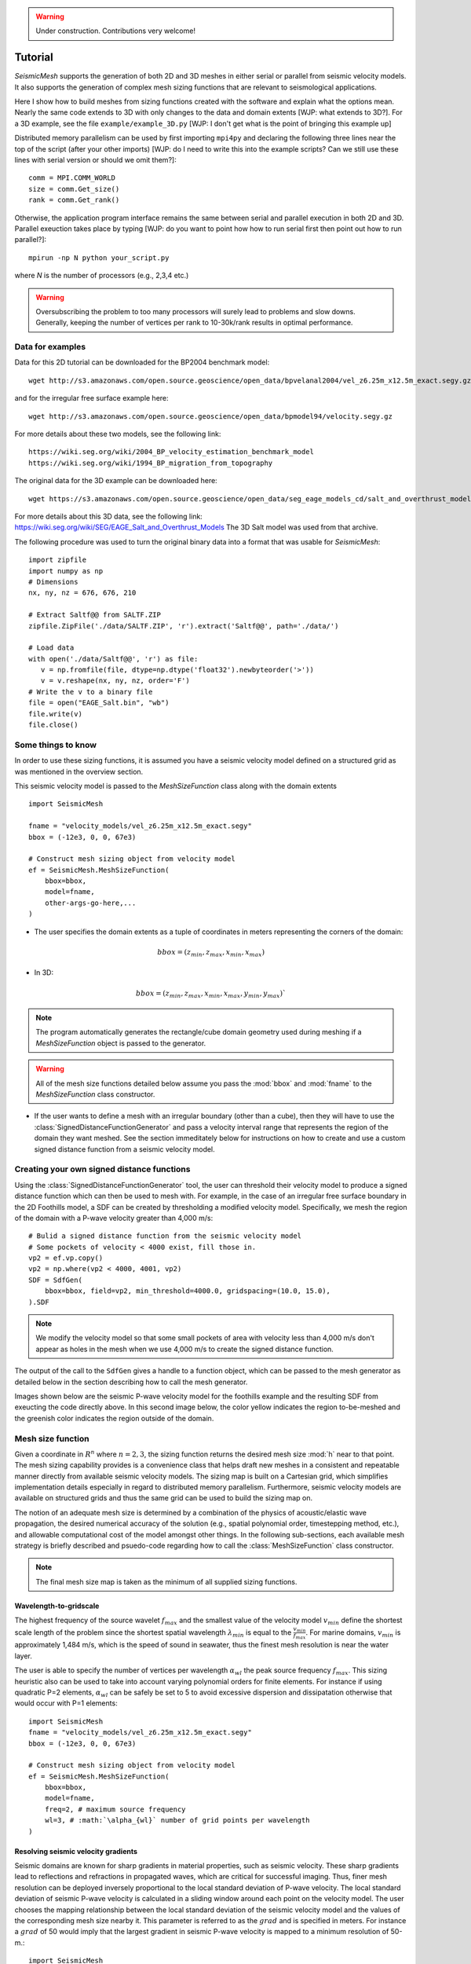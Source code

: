 .. _tutorial:

.. warning::

    Under construction. Contributions very welcome!

Tutorial
========

*SeismicMesh* supports the generation of both 2D and 3D meshes in
either serial or parallel from seismic velocity models. It also supports the generation of
complex mesh sizing functions that are relevant to seismological applications.

Here I show how to build meshes from sizing functions created with the software and explain what the options mean. Nearly the same code extends to 3D with only changes to the data and domain extents [WJP: what extends to 3D?]. For a 3D example, see the file ``example/example_3D.py`` [WJP: I don't get what is the point of bringing this example up]

Distributed memory parallelism can be used by first importing ``mpi4py`` and declaring the following three lines near the top of the script (after your other imports) [WJP: do I need to write this into the example scripts? Can we still use these lines with serial version or should we omit them?]::

    comm = MPI.COMM_WORLD
    size = comm.Get_size()
    rank = comm.Get_rank()

Otherwise, the application program interface remains the same between serial and parallel execution in both 2D and 3D. Parallel exeuction takes place by typing [WJP: do you want to point how how to run serial first then point out how to run parallel?]::

    mpirun -np N python your_script.py

where `N` is the number of processors (e.g., 2,3,4 etc.)

.. warning::
    Oversubscribing the problem to too many processors will surely lead to problems and slow downs. Generally, keeping the number of vertices per rank to 10-30k/rank results in optimal performance.



Data for examples
-------------------

Data for this 2D tutorial can be downloaded for the BP2004 benchmark model::

    wget http://s3.amazonaws.com/open.source.geoscience/open_data/bpvelanal2004/vel_z6.25m_x12.5m_exact.segy.gz

and for the irregular free surface example here::

    wget http://s3.amazonaws.com/open.source.geoscience/open_data/bpmodel94/velocity.segy.gz

For more details about these two models, see the following link::

    https://wiki.seg.org/wiki/2004_BP_velocity_estimation_benchmark_model
    https://wiki.seg.org/wiki/1994_BP_migration_from_topography

The original data for the 3D example can be downloaded here::

    wget https://s3.amazonaws.com/open.source.geoscience/open_data/seg_eage_models_cd/salt_and_overthrust_models.tar.gz


For more details about this 3D data, see the following link: https://wiki.seg.org/wiki/SEG/EAGE_Salt_and_Overthrust_Models
The 3D Salt model was used from that archive.

The following procedure was used to turn the original binary data into a format that was usable for *SeismicMesh*::

    import zipfile
    import numpy as np
    # Dimensions
    nx, ny, nz = 676, 676, 210

    # Extract Saltf@@ from SALTF.ZIP
    zipfile.ZipFile('./data/SALTF.ZIP', 'r').extract('Saltf@@', path='./data/')

    # Load data
    with open('./data/Saltf@@', 'r') as file:
       v = np.fromfile(file, dtype=np.dtype('float32').newbyteorder('>'))
       v = v.reshape(nx, ny, nz, order='F')
    # Write the v to a binary file
    file = open("EAGE_Salt.bin", "wb")
    file.write(v)
    file.close()


Some things to know
---------------------

In order to use these sizing functions, it is assumed you have a seismic velocity model
defined on a structured grid as was mentioned in the overview section.

This seismic velocity model is passed to the *MeshSizeFunction* class along with the domain extents ::

    import SeismicMesh

    fname = "velocity_models/vel_z6.25m_x12.5m_exact.segy"
    bbox = (-12e3, 0, 0, 67e3)

    # Construct mesh sizing object from velocity model
    ef = SeismicMesh.MeshSizeFunction(
        bbox=bbox,
        model=fname,
        other-args-go-here,...
    )

* The user specifies the domain extents as a tuple of coordinates in meters representing the corners of the domain::

.. math::

    bbox = (z_{min}, z_{max}, x_{min}, x_{max})

* In 3D::

.. math::

    bbox = (z_{min}, z_{max}, x_{min}, x_{max}, y_{min}, y_{max})`

.. note :: The program automatically generates the rectangle/cube domain geometry used during meshing if a *MeshSizeFunction* object is passed to the generator.


.. warning::

    All of the mesh size functions detailed below assume you pass the :mod:`bbox` and :mod:`fname` to the *MeshSizeFunction* class constructor.

* If the user wants to define a mesh with an irregular boundary (other than a cube), then they will have to use the :class:`SignedDistanceFunctionGenerator` and pass a velocity interval range that represents the region of the domain they want meshed. See the section immeditately below for instructions on how to create and use a custom signed distance function from a seismic velocity model.

Creating your own signed distance functions
-----------------------------------------------

Using the :class:`SignedDistanceFunctionGenerator` tool, the user can threshold their velocity model to produce a signed distance function which can then be used to mesh with. For example, in the case of an irregular free surface boundary in the 2D Foothills model, a SDF can be created by thresholding a modified velocity model. Specifically, we mesh the region of the domain with a P-wave velocity greater than 4,000 m/s::

     # Bulid a signed distance function from the seismic velocity model
     # Some pockets of velocity < 4000 exist, fill those in.
     vp2 = ef.vp.copy()
     vp2 = np.where(vp2 < 4000, 4001, vp2)
     SDF = SdfGen(
         bbox=bbox, field=vp2, min_threshold=4000.0, gridspacing=(10.0, 15.0),
     ).SDF

.. note :: We modify the velocity model so that some small pockets of area with velocity less than 4,000 m/s don't appear as holes in the mesh when we use 4,000 m/s to create the signed distance function.

The output of the call to the ``SdfGen`` gives a handle to a function object, which can be passed to the mesh generator as detailed below in the section describing how to call the mesh generator.

Images shown below are the seismic P-wave velocity model for the foothills example and the resulting SDF from exeucting the code directly above. In this second image below, the color yellow indicates the region to-be-meshed and the greenish color indicates the region outside of the domain.

.. image:: Foothills.png

.. image:: ExampleOfSDF.png

Mesh size function
-------------------------------------------

Given a coordinate in :math:`R^n` where :math:`n= 2,3`, the sizing function returns the desired mesh size :mod:`h` near to that point. The mesh sizing capability provides is a convenience class that helps draft new meshes in a consistent and repeatable manner directly from available seismic velocity models. The sizing map is built on a Cartesian grid, which simplifies implementation details especially in regard to distributed memory parallelism. Furthermore, seismic velocity models are available on structured grids and thus the same grid can be used to build the sizing map on.

.. note:
    Seismic velocity models often have constant grid spacing in each dimension. The software considers this automatically.

The notion of an adequate mesh size is determined by a combination of the physics of acoustic/elastic wave propagation, the desired numerical accuracy of the solution (e.g., spatial polynomial order, timestepping method, etc.), and allowable computational cost of the model amongst other things. In the following sub-sections, each available mesh strategy is briefly described and psuedo-code regarding how to call the :class:`MeshSizeFunction` class constructor.

.. note :: The final mesh size map is taken as the minimum of all supplied sizing functions.

Wavelength-to-gridscale
^^^^^^^^^^^^^^^^^^^^^^^
The highest frequency of the source wavelet :math:`f_{max}` and the smallest value of the velocity model :math:`v_{min}` define the shortest scale length of the problem since the shortest spatial wavelength :math:`\lambda_{min}` is equal to the :math:`\frac{v_{min}}{f_{max}}`. For marine domains, :math:`v_{min}` is approximately 1,484 m/s, which is the speed of sound in seawater, thus the finest mesh resolution is near the water layer.

The user is able to specify the number of vertices per wavelength :math:`\alpha_{wl}` the peak source frequency :math:`f_{max}`. This sizing heuristic also  can be used to take into account varying polynomial orders for finite elements. For instance if using quadratic P=2 elements, :math:`\alpha_{wl}` can be safely be set to 5 to avoid excessive dispersion and dissipatation otherwise that would occur with P=1 elements::

   import SeismicMesh
   fname = "velocity_models/vel_z6.25m_x12.5m_exact.segy"
   bbox = (-12e3, 0, 0, 67e3)

   # Construct mesh sizing object from velocity model
   ef = SeismicMesh.MeshSizeFunction(
       bbox=bbox,
       model=fname,
       freq=2, # maximum source frequency
       wl=3, # :math:`\alpha_{wl}` number of grid points per wavelength
   )



Resolving seismic velocity gradients
^^^^^^^^^^^^^^^^^^^^^^^^^^^^^^^^^^^^^^^

Seismic domains are known for sharp gradients in material properties, such as seismic velocity. These sharp gradients lead to reflections and refractions in propagated waves, which are critical for successful imaging. Thus, finer mesh resolution can be deployed inversely proportional to the local standard deviation of P-wave velocity. The local standard deviation of seismic P-wave velocity is calculated in a sliding window around each point on the velocity model. The user chooses the mapping relationship between the local standard deviation of the seismic velocity model and the values of the corresponding mesh size nearby it. This parameter is referred to as the :math:`grad` and is specified in meters.
For instance a :math:`grad` of 50 would imply that the largest gradient in seismic P-wave velocity is mapped to a minimum resolution of 50-m.::

    import SeismicMesh

    fname = "velocity_models/vel_z6.25m_x12.5m_exact.segy"
    bbox = (-12e3, 0, 0, 67e3)

    # Construct mesh sizing object from velocity model
    ef = SeismicMesh.MeshSizeFunction(
        bbox=bbox,
        model=fname,
        grad=50, # the desired mesh size in meters near the shaprest gradient in the domain
    )

.. image:: SlopeStrat3D.jpg

.. note:

    The mapping of the local standard deviation of the gradient of seismic velocity is normalized to an interval of :math:`[0,1]` so that the largest gradient is assigned the mesh resolution indicated by :math`grad` and all other grad-to-mesh-sizes are associated using a linear relationship (with a slope of 1 and y-intercept of 0).




Courant-Friedrichs-Lewey (CFL) condition
^^^^^^^^^^^^^^^^^^^^^^^^^^^^^^^^^^^^^^^^^^^

Almost all numerical wave propagators utilize explicit numerical methods in the seismic domain. The major advantage for these explicit methods is computational speed. However, it is well-known that all explicit or semi-explicit methods require that the Courant number be bounded above by the Courant-Friedrichs-Lewey (CFL) condition. Ignoring this condition will lead to a numerical instability and a useless unstable simulation. Thus, one thing we must be careful of when using the above mesh size functions is that the CFL condition is indeed bounded.

After sizing functions have been activated, a conservative maximum Courant number is enforced.

For the linear acoustic wave equation assuming isotropic mesh resolution, the CFL condition is commonly described by

.. math::

    C_{r}(x) = \frac{(\Delta t*v_p(x))}{dim*h(x)}

where :math:`h` is the diameter of the circumball that inscribes the element either calculated from :math:`f(h)` or from the actual mesh cells, :math:`dim` is the spatial dimension of the problem (2 or 3), :math:`\Delta t` is the intended simulation time step in seconds and :math:`v_p` is the local seismic P-wave velocity. The above equation can be rearranged to find the minimum mesh size possible for a given :math:`v_p` and :math:`\Delta t`, based on some user-defined value of :math:`Cr \leq 1`. If there are any violations of the CFL, they can bed edited before building the mesh so to satisfy that the maximum :math:`Cr` is less than some conservative threshold. We normally apply :math:`Cr = 0.5`, which provides a solid buffer but this can but this can be controlled by the user like the following::

    import SeismicMesh
    fname = "velocity_models/vel_z6.25m_x12.5m_exact.segy"
    bbox = (-12e3, 0, 0, 67e3)

    # Construct mesh sizing object from velocity model
    ef = SeismicMesh.MeshSizeFunction(
        bbox=bbox,
        model=fname,
        cr=0.5, # maximum bounded Courant number to be bounded in the mesh sizing function
        dt=0.001, # for the given :math:`\Delta t` of 0.001 seconds
        ...
    )

Further, the space order of the method (:math:`p`) can also be incorporated into the above formula to consider the higher spatial order that the simulation will use::

    ef = SeismicMesh.MeshSizeFunction(
        bbox=bbox,
        model=fname,
        cr=0.5, # maximum bounded Courant number :math:`Cr_{max}` in the mesh
        dt=0.001, # for the given :math:`\Delta t` of 0.001 seconds
        space_order = 2, # assume quadratic elements :math:`P=2`
        ...
    )

The above code implies that the mesh will be used in a simulation with :math:`P=2` quadratic elements, and thus will ensure the :math:`Cr_{max}` is divided by :math:`\frac{1}{space\_order}`


Mesh size gradation
^^^^^^^^^^^^^^^^^^^^^^^

In regions where there are sharp material contrasts, the variation in element size can become substantially large, especially using the aforementioned sizing strategies such as the wavelength-to-gridscale. Attempting to construct a mesh with such large spatial variations in mesh sizes would result in low-geometric quality elements that compromise the numerical stability of a model.

Thus, the final stage of the development of a mesh size function :math:`h(x)` involves ensuring a size smoothness limit, :math:`g` such that for any two points :math:`x_i`, :math:`x_j`, the local increase in size is bounded such as:

 :math:`h(\boldsymbol{x_j}) \leq h(\boldsymbol{x_i}) + \alpha_g||\boldsymbol{x_i}-\boldsymbol{x_j}||`

A smoothness criteria is necessary to produce a mesh that can simulate physical processes with a practical time step as sharp gradients in mesh resolution typically lead to highly skewed angles that result in poor numerical performance.

We adopt the method to smooth the mesh size function originally proposed by [grading]_. A smoother sizing function is congruent with a higher overall element quality but with more triangles in the mesh. Generally, setting :math:`0.2 \leq \alpha_g \leq 0.3` produces good results::

   import SeismicMesh
   fname = "velocity_models/vel_z6.25m_x12.5m_exact.segy"
   bbox = (-12e3, 0, 0, 67e3)

   # Construct mesh sizing object from velocity model
   ef = SeismicMesh.MeshSizeFunction(
       bbox=bbox,
       model=fname,
       grade=0.15, # :math:`g` cell-to-cell size rate growth bound
       ...
   )

.. image:: ExGrade3D.jpg

Domain extension
^^^^^^^^^^^^^^^^^^^

.. note::

    It is assumed that the top side of the domain represents the free-surface thus no domain extension is applied there.

In seismology applications, the goal is often to model the propagation of an elastic or acoustic wave through an infinite domain. However, this is obviously not possible so the domain is approximated by a finite region of space. This can lead to undeseriable artifical reflections off the sides of the domain however. A common approach to avoid these artifical reflections is to extend the domain and enforce abosrbing boundary conditions in this extension. In terms of meshing to take this under consideration, the user has the option to specify a domain extension of variable width on all three sides of the domain like so::

   import SeismicMesh
   fname = "velocity_models/vel_z6.25m_x12.5m_exact.segy"
   bbox = (-12e3, 0, 0, 67e3)

   # Construct mesh sizing object from velocity model
   ef = SeismicMesh.MeshSizeFunction(
       bbox=bbox,
       model=fname,
       domain_extension=250, # domain will be extended by 250-m on all three sides
       ...
   )

In this domain extension region, mesh resolution can be adapted according to following three different styles.

 * ``Linear`` - extends the seismic velocities on the edges of the domain linearly into the domain extension.

 * ``Constant`` - places a constant velocity of the users selection in the domain extension.

 * ``Edge`` - reflects the seismic velocity about the domain boundary so that velocity profile is symmetric w.r.t domain boudnaries.

An example of the ``edge`` style is below::

   # Construct mesh sizing object from velocity model
   ef = SeismicMesh.MeshSizeFunction(
       bbox=bbox,
       model=fname,
       domain_extension=250, # domain will be extended by 250-m on all three sides
       padstyle="edge", # velocity will be reflected about the edges of the domain
       ...
   )

.. note::

    In our experience, the ``edge`` option works the best at reducing reflections with absorbing boundary conditions.

.. image:: domainext.png



Mesh generation
-------------------------------------------

.. warning:
    Connectivity is made approximately deterministic as each instance of mesh generation uses
    the same ``seed=0``. The user can specify the seed if they like.

The user generates the mesh in either two ways: The user passes a mesh size function object like this::

    # Construct a mesh generator object
    mshgen = SeismicMesh.MeshGenerator(ef)

And then they call the ``build`` method specifying the number of iterations they want the generator to perform::

    # Build the mesh
    points, cells = mshgen.build(max_iter=75, axis=1)

.. note :: Generally setting max_iter to between 50 to 100 iterations works best. By default it runs 50 iterations.

.. note :: For parallel exeuction, the user can choose which axis (0, 1, or 2 (if 3D)) to decompose the domain.

Or, the second way the user specified their own mesh size function ``f(h)`` and/or ``f(d)``::

    # Example of a signed distance function for a cylinder in unit space.
    def fd(p):
        # sizing function of a cylinder in [-1., -1., -.1] x [1., 1., 1.]
        r, z = np.sqrt(p[:, 0] ** 2 + p[:, 1] ** 2), p[:, 2]
        d1, d2, d3 = r - 1.0, z - 1.0, -z - 1.0
        d4, d5 = np.sqrt(d1 ** 2 + d2 ** 2), np.sqrt(d1 ** 2 + d3 ** 2)
        d = np.maximum.reduce([d1, d2, d3])
        ix = (d1 > 0) * (d2 > 0)
        d[ix] = d4[ix]
        ix = (d1 > 0) * (d3 > 0)
        d[ix] = d5[ix]
        return d


    # Example of an uniform resolution sizing function
    def fh(p):
        # note for parallel execution this logic is required
        # since the decomposition of the sizing function passes a tuple to fh
        if type(p) == tuple:
            h = np.zeros_like(p[0]) + hmin
        else:
            h = np.zeros_like(p) + hmin
        return h


    # Construct mesh generator
    mshgen = SeismicMesh.MeshGenerator(hmin=hmin, bbox=bbox, fd=fd, fh=fh)

.. warning :: In this second way, the user *must* pass the arguments `hmin` the desired minimum resolution in the domain and the tuple of domain extents `bbox` to the mesh generator class constructor.

And then they call the ``build`` method specifying the number of iterations they want the generator to perform::

    # Build the mesh
    points, cells = mshgen.build(max_iter=50)

Mesh improvement
-------------------------------------------


3D *Sliver* removal
^^^^^^^^^^^^^^^^^^^^^^^

If the intended usage of the mesh is for numerical simulation, it is strongly encouraged to execute the sliver removal method after generating a mesh in 3D like so::

    points, cells = mshgen.build(
        points=points, mesh_improvement=True, max_iter=50, min_dh_bound=5,
    )

Note that here we pass it the points from the previous call to build and specify the flag ``mesh_improvement`` to *True*. The option ``min_dh_bound`` represents the target lower bound for the dihedral angle. By default, ``min_dh_angle`` is set to :math:`10`.  The sliver removal algorithm will attempt 50 iterations but will terminate earlier if no slivers are detected.

.. warning:: Do not set the minimum dihedral angle bound greater than 15 unless you've already succesfully ran the mesh with a lower threshold. Otherwise, the method will likely not converge.


References
______________

.. [grading] Persson, Per-Olof. "Mesh size functions for implicit geometries and PDE-based gradient limiting."
                Engineering with Computers 22.2 (2006): 95-109.

.. [firedrake] Florian Rathgeber, David A. Ham, Lawrence Mitchell, Michael Lange, Fabio Luporini, Andrew T. T. Mcrae, Gheorghe-Teodor Bercea, Graham R. Markall, and Paul H. J. Kelly. Firedrake: automating the finite element method by composing abstractions. ACM Trans. Math. Softw., 43(3):24:1–24:27, 2016. URL: http://arxiv.org/abs/1501.01809, arXiv:1501.01809, doi:10.1145/2998441.
